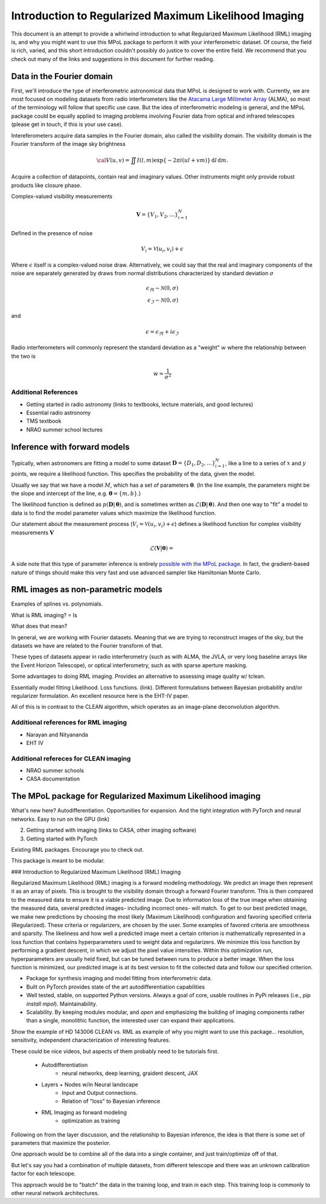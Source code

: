 .. _rml-intro-label:

======================================================
Introduction to Regularized Maximum Likelihood Imaging
======================================================

This document is an attempt to provide a whirlwind introduction to what Regularized Maximum Likelihood (RML) imaging is, and why you might want to use this MPoL package to perform it with your interferometric dataset. Of course, the field is rich, varied, and this short introduction couldn't possibly do justice to cover the entire field. We recommend that you check out many of the links and suggestions in this document for further reading.

Data in the Fourier domain
--------------------------

First, we'll introduce the type of interferometric astronomical data that MPoL is designed to work with. Currently, we are most focused on modeling datasets from radio interferometers like the `Atacama Large Millimeter Array <https://almascience.nrao.edu/>`__ (ALMA), so most of the terminology will follow that specific use case. But the idea of interferometric modeling is general, and the MPoL package could be equally applied to imaging problems involving Fourier data from optical and infrared telescopes (please get in touch, if this is your use case).

Intereferometers acquire data samples in the Fourier domain, also called the visibility domain. The visibility domain is the Fourier transform of the image sky brightness

.. math::

    {\cal V}(u,v) = \iint I(l,m) \exp \left \{- 2 \pi i (ul + vm) \right \} \, \mathrm{d}l\,\mathrm{d}m.


Acquire a collection of datapoints, contain real and imaginary values. Other instruments might only provide robust products like closure phase.

Complex-valued visibility measurements

.. math::

    \boldsymbol{V} = \{V_1, V_2, \ldots \}_{i=1}^N

Defined in the presence of noise

.. math::

    V_i = \mathcal{V}(u_i, v_i) + \epsilon

Where :math:`\epsilon` itself is a complex-valued noise draw. Alternatively, we could say that the real and imaginary components of the noise are separately generated by draws from normal distributions characterized by standard deviation :math:`\sigma`

.. math::

    \epsilon_\Re \sim \mathcal{N}(0, \sigma) \\
    \epsilon_\Im \sim \mathcal{N}(0, \sigma)

and

.. math::

    \epsilon = \epsilon_\Re + i \epsilon_\Im

Radio interferometers will commonly represent the standard deviation as a "weight" :math:`w` where the relationship between the two is

.. math::

    w = \frac{1}{\sigma^2}

Additional References
+++++++++++++++++++++

* Getting started in radio astronomy (links to textbooks, lecture materials, and good lectures)
* Essential radio astronomy
* TMS textbook
* NRAO summer school lectures


Inference with forward models
-----------------------------

Typically, when astronomers are fitting a model to some dataset :math:`\boldsymbol{D} = \{D_1, D_2, \ldots \}_{i=1}^N`, like a line to a series of :math:`x` and :math:`y` points, we require a likelihood function. This specifies the probability of the data, given the model.

Usually we say that we have a model :math:`M`, which has a set of parameters :math:`\boldsymbol{\theta}`. (In the line example, the parameters might be the slope and intercept of the line, e.g. :math:`\boldsymbol{\theta} = \{m, b\}`.)

The likelihood function is defined as :math:`p(\boldsymbol{D} |\,\boldsymbol{\theta})`, and is sometimes written as :math:`\mathcal{L}(\boldsymbol{D} |\,\boldsymbol{\theta})`. And then one way to "fit" a model to data is to find the model parameter values which maximize the likelihood function.

Our statement about the measurement process (:math:`V_i = \mathcal{V}(u_i, v_i) + \epsilon`) defines a likelihood function for complex visibility measurements :math:`\boldsymbol{V}`

.. math::

    \mathcal{L}(\boldsymbol{V} | \boldsymbol{\theta}) =


A side note that this type of parameter inference is entirely `possible with the MPoL package <https://github.com/MPoL-dev/MPoL/issues/33>`__. In fact, the gradient-based nature of things should make this very fast and use advanced sampler like Hamiltonian Monte Carlo.

RML images as non-parametric models
-----------------------------------

Examples of splines vs. polynomials.

What is RML imaging?
=
Is

What does that mean?


In general, we are working with Fourier datasets. Meaning that we are trying to reconstruct images of the sky, but the datasets we have are related to the Fourier transform of that.

These types of datasets appear in radio interferometry (such as with ALMA, the JVLA, or very long baseline arrays like the Event Horizon Telescope), or optical interferometry, such as with sparse aperture masking.

Some advantages to doing RML imaging. Provides an alternative to assessing image quality w/ tclean.

Essentially model fitting
Likelihood. Loss functions. (link). Different formulations between Bayesian probability and/or regularizer formulation. An excellent resource here is the EHT-IV paper.

All of this is in contrast to the CLEAN algorithm, which operates as an image-plane deconvolution algorithm.


Additional references for RML imaging
+++++++++++++++++++++++++++++++++++++

* Narayan and Nityananda
* EHT IV

Additional refereces for CLEAN imaging
++++++++++++++++++++++++++++++++++++++

* NRAO summer schools
* CASA documentation



The MPoL package for Regularized Maximum Likelihood imaging
-----------------------------------------------------------

What's new here? Autodifferentiation. Opportunities for expansion. And the tight integration with PyTorch and neural networks. Easy to run on the GPU (link)

2) Getting started with imaging (links to CASA, other imaging software)
3) Getting started with PyTorch


Existing RML packages. Encourage you to check out.

This package is meant to be modular.


### Introduction to Regularized Maximum Likelihood (RML) Imaging

Regularized Maximum Likelihood (RML) imaging is a forward modeling methodology. We predict an image then represent it as an array of pixels. This is brought to the visibility domain through a forward Fourier transform. This is then compared to the measured data to ensure it is a viable predicted image. Due to information loss of the true image when obtaining the measured data, several predicted images- including incorrect ones- will match. To get to our best predicted image, we make new predictions by choosing the most likely (Maximum Likelihood) configuration and favoring specified criteria (Regularized). These criteria or regularizers, are chosen by the user. Some examples of favored criteria are smoothness and sparsity. The likeliness and how well a predicted image meet a certain criterion is mathematically represented in a loss function that contains hyperparameters used to weight data and regularizers. We minimize this loss function by performing a gradient descent, in which we adjust the pixel value intensities. Within this optimization run, hyperparameters are usually held fixed, but can be tuned between runs to produce a better image. When the loss function is minimized, our predicted image is at its best version to fit the collected data and follow our specified criterion.



- Package for synthesis imaging and model fitting from interferometric data.
- Built on PyTorch provides state of the art autodifferentiation capabilities
- Well tested, stable, on supported Python versions. Always a goal of core, usable routines in PyPi releases (i.e., `pip install mpol`). Maintainability.
- Scalability. By keeping modules modular, and *open* and emphasizing the building of imaging components rather than a single, monolithic function, the interested user can expand their applications.

Show the example of HD 143006 CLEAN vs. RML as example of why you might want to use this package… resolution, sensitivity, independent characterization of interesting features.


These could be nice videos, but aspects of them probably need to be tutorials first.

 * Autodifferentiation
     * neural networks, deep learning, graident descent, JAX
 * Layers + Nodes w/in Neural landscape
    * Input and Output connections.
    * Relation of "loss" to Bayesian inference
 * RML Imaging as forward modeling
     * optimization as training

Following on from the layer discussion, and the relationship to Bayesian inference, the idea is that there is some set of parameters that maximize the posterior.


One approach would be to combine all of the data into a single container, and just train/optimize off of that.


But let's say you had a combination of multiple datasets, from different telescope and there was an unknown calibration factor for each telescope.


This approach would be to "batch" the data in the training loop, and train in each step. This training loop is commonly to other neural network architectures.
